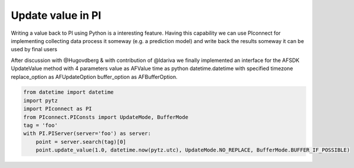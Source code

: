 ##############################
Update value in PI
##############################

Writing a value back to PI using Python is a interesting feature.
Having this capability we can use PIconnect for implementing collecting data
process it someway (e.g. a prediction model) and write back the results someway
it can be used by final users

After discussion with @Hugovdberg & with contribution of @ldariva we finally implemented an interface for the AFSDK UpdateValue method with 4 parameters
value as AFValue
time as python datetime.datetime with specified timezone
replace_option as AFUpdateOption
buffer_option as AFBufferOption.


.. code-block:: python

    from datetime import datetime
    import pytz
    import PIconnect as PI
    from PIconnect.PIConsts import UpdateMode, BufferMode
    tag = 'foo'
    with PI.PIServer(server='foo') as server:
        point = server.search(tag)[0]
        point.update_value(1.0, datetime.now(pytz.utc), UpdateMode.NO_REPLACE, BufferMode.BUFFER_IF_POSSIBLE)
